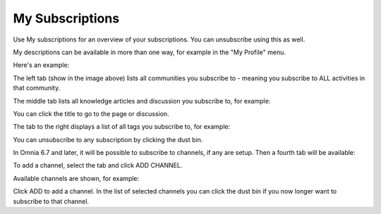 My Subscriptions
==================

Use My subscriptions for an overview of your subscriptions. You can unsubscribe using this as well.

My descriptions can be available in more than one way, for example in the "My Profile" menu.

.. image:: my-profile-menu-1.png

.. image:: my-profile-menu-2.png

Here's an example:

.. image:: my-subscriptions-1.png

The left tab (show in the image above) lists all communities you subscribe to - meaning you subscribe to ALL activities in that community. 

The middle tab lists all knowledge articles and discussion you subscribe to, for example:

.. image:: my-subscriptions-2.png

You can click the title to go to the page or discussion.

The tab to the right displays a list of all tags you subscribe to, for example:

.. image:: my-subscriptions-3.png

You can unsubscribe to any subscription by clicking the dust bin.

In Omnia 6.7 and later, it will be possible to subscribe to channels, if any are setup. Then a fourth tab will be available:

.. image:: my-subscriptions-67.png

To add a channel, select the tab and click ADD CHANNEL.

.. image:: my-subscriptions-67-add.png

Available channels are shown, for example:

.. image:: my-subscriptions-67-channels.png

Click ADD to add a channel. In the list of selected channels you can click the dust bin if you now longer want to subscribe to that channel.


